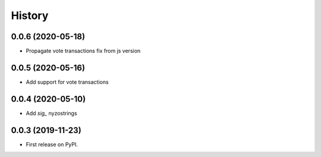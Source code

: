 =======
History
=======

0.0.6 (2020-05-18)
------------------

* Propagate vote transactions fix from js version

0.0.5 (2020-05-16)
------------------

* Add support for vote transactions

0.0.4 (2020-05-10)
------------------

* Add `sig_` nyzostrings

0.0.3 (2019-11-23)
------------------

* First release on PyPI.
